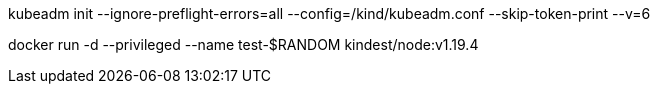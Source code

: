 kubeadm init --ignore-preflight-errors=all --config=/kind/kubeadm.conf --skip-token-print --v=6


docker run  -d --privileged  --name test-$RANDOM kindest/node:v1.19.4
